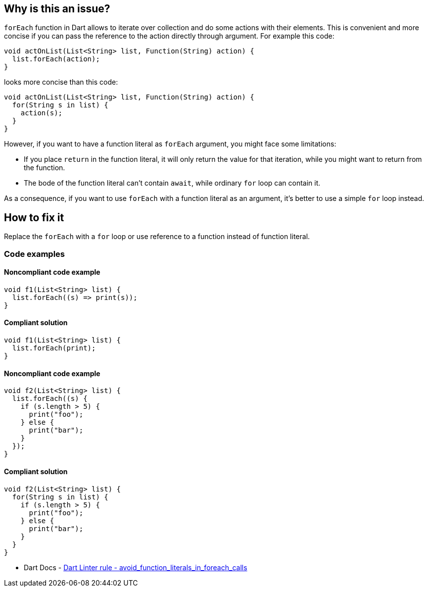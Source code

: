 == Why is this an issue?

`forEach` function in Dart allows to iterate over collection and do some actions with their elements. This is convenient and more concise if you can pass the reference to the action directly through argument. For example this code:

[source,dart]
----
void actOnList(List<String> list, Function(String) action) {
  list.forEach(action);
}
----

looks more concise than this code:

[source,dart]
----
void actOnList(List<String> list, Function(String) action) {
  for(String s in list) {
    action(s);
  }
}
----

However, if you want to have a function literal as `forEach` argument, you might face some limitations:

* If you place `return` in the function literal, it will only return the value for that iteration, while you might want to return from the function.
* The bode of the function literal can't contain `await`, while ordinary `for` loop can contain it.

As a consequence, if you want to use `forEach` with a function literal as an argument, it's better to use a simple `for` loop instead.

== How to fix it

Replace the `forEach` with a `for` loop or use reference to a function instead of function literal.

=== Code examples

==== Noncompliant code example

[source,dart,diff-id=1,diff-type=noncompliant]
----
void f1(List<String> list) {
  list.forEach((s) => print(s));
}
----

==== Compliant solution

[source,dart,diff-id=1,diff-type=compliant]
----
void f1(List<String> list) {
  list.forEach(print);
}
----

==== Noncompliant code example

[source,dart,diff-id=2,diff-type=noncompliant]
----
void f2(List<String> list) {
  list.forEach((s) {
    if (s.length > 5) {
      print("foo");
    } else {
      print("bar");
    }
  });
}
----

==== Compliant solution

[source,dart,diff-id=2,diff-type=compliant]
----
void f2(List<String> list) {
  for(String s in list) {
    if (s.length > 5) {
      print("foo");
    } else {
      print("bar");
    }
  }
}
----

* Dart Docs - https://dart.dev/tools/linter-rules/avoid_function_literals_in_foreach_calls[Dart Linter rule - avoid_function_literals_in_foreach_calls]

ifdef::env-github,rspecator-view[]

'''
== Implementation Specification
(visible only on this page)

=== Message

* Function literals shouldn't be passed to 'forEach'.

=== Highlighting

`forEach` function

'''
== Comments And Links
(visible only on this page)

endif::env-github,rspecator-view[]

